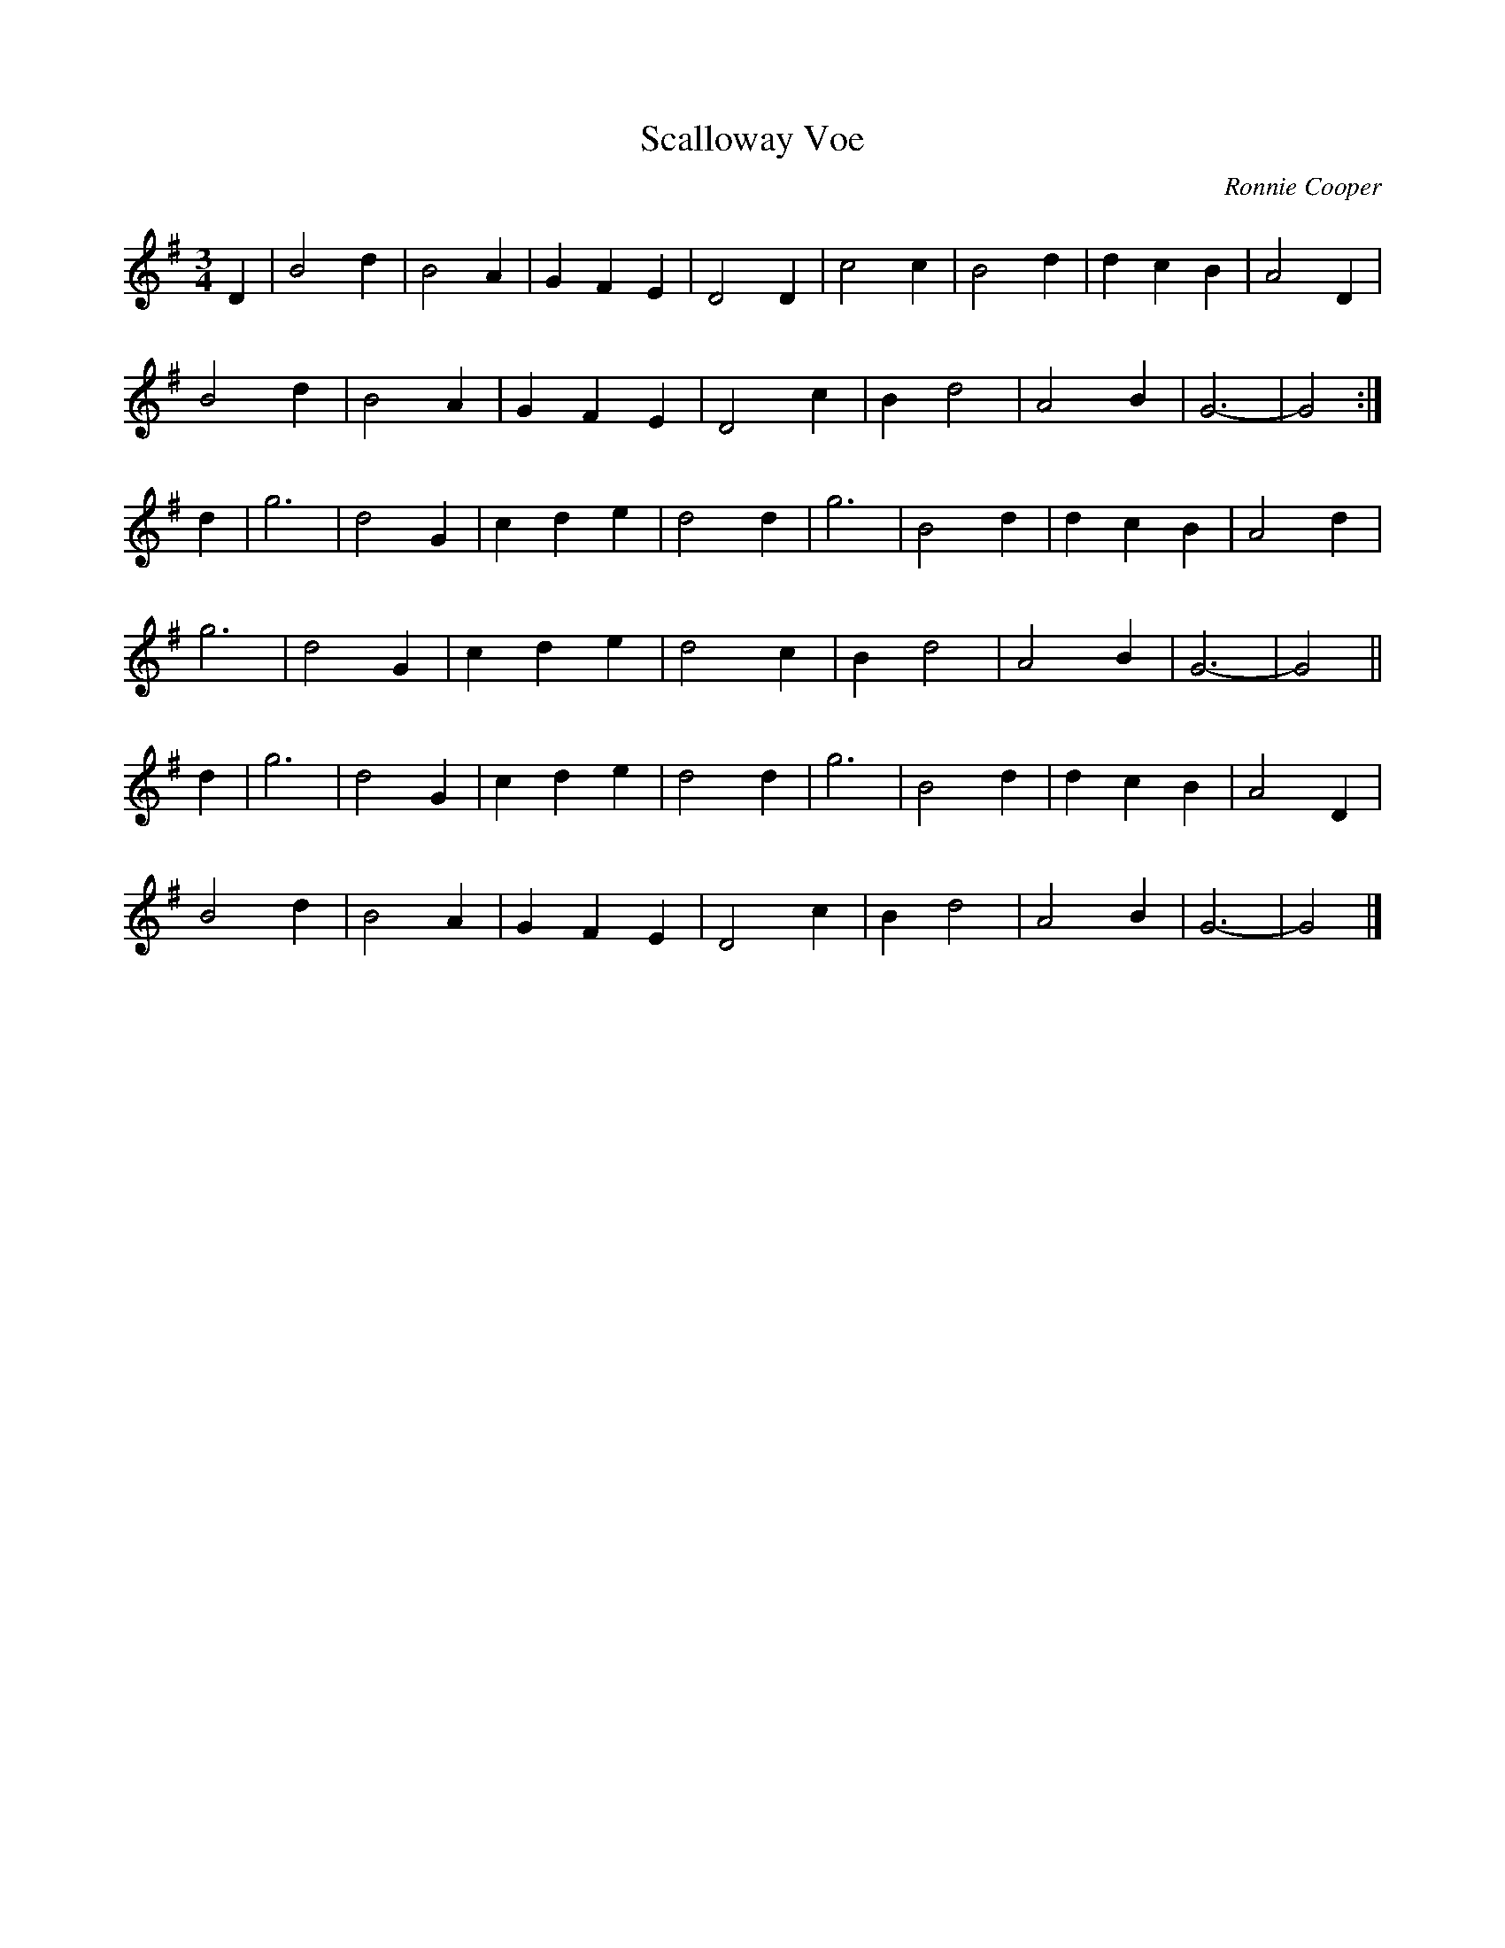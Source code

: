 X: 1
T: Scalloway Voe
C: Ronnie Cooper
F: http://www.thesession.org/tunes/display/4599 2009-6-4
M: 3/4
L: 1/8
R: waltz
K: G
D2 | B4 d2 | B4 A2 | G2 F2 E2 | D4 D2 | c4 c2 | B4 d2 | d2 c2 B2 | A4 D2 |
     B4 d2 | B4 A2 | G2 F2 E2 | D4 c2 | B2 d4 | A4 B2 | G6-      | G4   :|
d2 | g6    | d4 G2 | c2 d2 e2 | d4 d2 | g6    | B4 d2 | d2 c2 B2 | A4 d2 |
     g6    | d4 G2 | c2 d2 e2 | d4 c2 | B2 d4 | A4 B2 | G6-      | G4   ||
d2 | g6    | d4 G2 | c2 d2 e2 | d4 d2 | g6    | B4 d2 | d2 c2 B2 | A4 D2 |
     B4 d2 | B4 A2 | G2 F2 E2 | D4 c2 | B2 d4 | A4 B2 | G6-      | G4   |]
